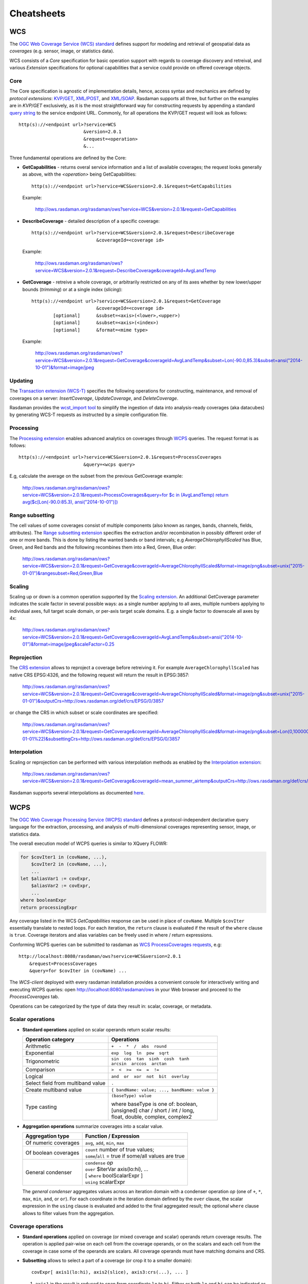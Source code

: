 .. highlight:: text

.. _sec_cheatsheets:

###########
Cheatsheets
###########

.. _cheatsheet-wcs:

WCS
===

The `OGC Web Coverage Service (WCS) standard 
<https://www.opengeospatial.org/standards/wcs>`__ defines support for modeling
and retrieval of geospatial data as *coverages* (e.g. sensor, image, or
statistics data).

WCS consists of a *Core* specification for basic operation support with regards
to coverage discovery and retreival, and various *Extension* specifications for
optional capabilities that a service could provide on offered coverage objects.

Core
----

The Core specification is agnostic of implementation details, hence, access 
syntax and mechanics are defined by *protocol extensions*:
`KVP/GET <https://portal.opengeospatial.org/files/09-147r3>`__,
`XML/POST <https://portal.opengeospatial.org/files/09-148r1>`__, and 
`XML/SOAP <https://portal.opengeospatial.org/files/09-149r1>`__.  Rasdaman 
supports all three, but further on the examples are in *KVP/GET* exclusively, as it
is the most straightforward way for constructing requests by appending a standard
`query string <https://en.wikipedia.org/wiki/Query_string>`__ to the
service endpoint URL. Commonly, for all operations the KVP/GET request will look
as follows: ::

  http(s)://<endpoint url>?service=WCS
                          &version=2.0.1
                          &request=<operation>
                          &...

Three fundamental operations are defined by the Core:

- **GetCapabilities** - returns overal service information and a list of available
  coverages; the request looks generally as above, with the `<operation>` being
  GetCapabilities:

  ::

    http(s)://<endpoint url>?service=WCS&version=2.0.1&request=GetCapabilities

  Example:

    http://ows.rasdaman.org/rasdaman/ows?service=WCS&version=2.0.1&request=GetCapabilities

- **DescribeCoverage** - detailed description of a specific coverage:

  ::

    http(s)://<endpoint url>?service=WCS&version=2.0.1&request=DescribeCoverage
                            &coverageId=<coverage id>

  Example:

    http://ows.rasdaman.org/rasdaman/ows?service=WCS&version=2.0.1&request=DescribeCoverage&coverageId=AvgLandTemp

- **GetCoverage** - retreive a whole coverage, or arbitrarily restricted on any of
  its axes whether by new lower/upper bounds (*trimming*) or at a single index
  (*slicing*):

  ::

    http(s)://<endpoint url>?service=WCS&version=2.0.1&request=GetCoverage
                            &coverageId=<coverage id>
            [optional]      &subset=<axis>(<lower>,<upper>)
            [optional]      &subset=<axis>(<index>)
            [optional]      &format=<mime type>

  Example:

    `http://ows.rasdaman.org/rasdaman/ows?service=WCS&version=2.0.1&request=GetCoverage&coverageId=AvgLandTemp&subset=Lon(-90.0,85.3)&subset=ansi("2014-10-01")&format=image/jpeg <http://ows.rasdaman.org/rasdaman/ows?service=WCS&version=2.0.1&request=GetCoverage&coverageId=AvgLandTemp&subset=Lon(-90.0,85.3)&subset=ansi("2014-10-01")&format=image/jpeg>`__


Updating
--------

The `Transaction extension (WCS-T) 
<http://docs.opengeospatial.org/is/13-057r1/13-057r1.html>`__ specifies the
following operations for constructing, maintenance, and removal of coverages on
a server: *InsertCoverage*, *UpdateCoverage*, and *DeleteCoverage*.

Rasdaman provides the `wcst_import tool
<http://doc.rasdaman.org/05_geo-services-guide.html#data-import>`__ to simplify
the ingestion of data into analysis-ready coverages (aka datacubes) by 
generating WCS-T requests as instructed by a simple configuration file.


Processing
----------

The `Processing extension <https://portal.opengeospatial.org/files/08-059r4>`__
enables advanced analytics on coverages through `WCPS <cheatsheet-wcps>`__
queries. The request format is as follows: ::

  http(s)://<endpoint url>?service=WCS&version=2.0.1&request=ProcessCoverages
                          &query=<wcps query>

E.g, calculate the average on the subset from the previous GetCoverage example:

  `http://ows.rasdaman.org/rasdaman/ows?service=WCS&version=2.0.1&request=ProcessCoverages&query=for $c in (AvgLandTemp) return avg($c[Lon(-90.0:85.3), ansi("2014-10-01")]) <http://ows.rasdaman.org/rasdaman/ows?service=WCS&version=2.0.1&request=ProcessCoverages&query=for $c in (AvgLandTemp) return avg($c[Lon(-90.0:85.3), ansi("2014-10-01")])>`__


Range subsetting
----------------

The cell values of some coverages consist of multiple components (also known as
ranges, bands, channels, fields, attributes). The `Range subsetting extension
<https://portal.opengeospatial.org/files/12-040>`__ specifies the extraction
and/or recombination in possibly different order of one or more bands. This is
done by listing the wanted bands or band intervals; e.g
`AverageChlorophyllScaled` has Blue, Green, and Red bands and the following
recombines them into a Red, Green, Blue order:

  `http://ows.rasdaman.org/rasdaman/ows?service=WCS&version=2.0.1&request=GetCoverage&coverageId=AverageChlorophyllScaled&format=image/png&subset=unix("2015-01-01")&rangesubset=Red,Green,Blue <http://ows.rasdaman.org/rasdaman/ows?service=WCS&version=2.0.1&request=GetCoverage&coverageId=AverageChlorophyllScaled&format=image/png&subset=unix("2015-01-01")&rangesubset=Red,Green,Blue>`__


Scaling
-------

Scaling up or down is a common operation supported by the `Scaling extension
<https://portal.opengeospatial.org/files/12-039>`__. An additional GetCoverage
parameter indicates the scale factor in several possible ways: as a single 
number applying to all axes, multiple numbers applying to individual axes,
full target scale domain, or per-axis target scale domains. E.g. a single factor
to downscale all axes by 4x:

  `http://ows.rasdaman.org/rasdaman/ows?service=WCS&version=2.0.1&request=GetCoverage&coverageId=AvgLandTemp&subset=ansi("2014-10-01")&format=image/jpeg&scaleFactor=0.25 <http://ows.rasdaman.org/rasdaman/ows?service=WCS&version=2.0.1&request=GetCoverage&coverageId=AvgLandTemp&subset=ansi("2014-10-01")&format=image/jpeg&scaleFactor=0.25>`__


Reprojection
------------

The `CRS extension <https://portal.opengeospatial.org/files/54209>`__ allows to
reproject a coverage before retreiving it. For example ``AverageChlorophyllScaled``
has native CRS EPSG:4326, and the following request will return the result in
EPSG:3857:

  `http://ows.rasdaman.org/rasdaman/ows?service=WCS&version=2.0.1&request=GetCoverage&coverageId=AverageChlorophyllScaled&format=image/png&subset=unix("2015-01-01")&outputCrs=http://ows.rasdaman.org/def/crs/EPSG/0/3857 <http://ows.rasdaman.org/rasdaman/ows?service=WCS&version=2.0.1&request=GetCoverage&coverageId=AverageChlorophyllScaled&format=image/png&subset=unix("2015-01-01")&outputCrs=http://ows.rasdaman.org/def/crs/EPSG/0/3857>`__

or change the CRS in which subset or scale coordinates are specified:

  `http://ows.rasdaman.org/rasdaman/ows?service=WCS&version=2.0.1&request=GetCoverage&coverageId=AverageChlorophyllScaled&format=image/png&subset=Lon(0,10000000)&subset=Lat(0,20000000)&subset=unix(%222015-01-01%22)&subsettingCrs=http://ows.rasdaman.org/def/crs/EPSG/0/3857 <http://ows.rasdaman.org/rasdaman/ows?service=WCS&version=2.0.1&request=GetCoverage&coverageId=AverageChlorophyllScaled&format=image/png&subset=Lon(0,10000000)&subset=Lat(0,20000000)&subset=unix(%222015-01-01%22)&subsettingCrs=http://ows.rasdaman.org/def/crs/EPSG/0/3857>`__


Interpolation
-------------

Scaling or reprojection can be performed with various interpolation methods as
enabled by the `Interpolation extension
<https://portal.opengeospatial.org/files/12-049>`__:

  http://ows.rasdaman.org/rasdaman/ows?service=WCS&version=2.0.1&request=GetCoverage&coverageId=mean_summer_airtemp&outputCrs=http://ows.rasdaman.org/def/crs/EPSG/0/3857&interpolation=http://www.opengis.net/def/interpolation/OGC/1/cubic

Rasdaman supports several interpolations as documented `here
<http://doc.rasdaman.org/04_ql-guide.html#the-project-function>`__.


.. _cheatsheet-wcps:

WCPS
====

The `OGC Web Coverage Processing Service (WCPS) standard 
<https://www.opengeospatial.org/standards/wcps>`__ defines a
protocol-independent declarative query language for the extraction, processing,
and analysis of multi-dimensional coverages representing sensor, image, or
statistics data.

The overall execution model of WCPS queries is similar to XQuery FLOWR:

.. code-block:: rasql

    for $covIter1 in (covName, ...),
        $covIter2 in (covName, ...),
        ...
    let $aliasVar1 := covExpr,
        $aliasVar2 := covExpr,
        ...
    where booleanExpr
    return processingExpr

Any coverage listed in the WCS *GetCapabilities* response can be used in place
of ``covName``. Multiple ``$covIter`` essentially translate to nested loops.
For each iteration, the ``return`` clause is evaluated if the result of the
``where`` clause is ``true``. Coverage iterators and alias variables can be
freely used in where / return expressions.

Conforming WCPS queries can be submitted to rasdaman as `WCS ProcessCoverages
requests <https://portal.opengeospatial.org/files/08-059r4>`__, e.g: ::

    http://localhost:8080/rasdaman/ows?service=WCS&version=2.0.1
        &request=ProcessCoverages
        &query=for $covIter in (covName) ...

The *WCS-client* deployed with every rasdaman installation provides a convenient
console for interactively writing and executing WCPS queries: open
http://localhost:8080/rasdaman/ows in your Web browser and proceed to the
*ProcessCoverages* tab.

Operations can be categorized by the type of data they result in: scalar,
coverage, or metadata.

Scalar operations
-----------------

- **Standard operations** applied on scalar operands return scalar results:

  +------------------------------+-----------------------------------------+
  | Operation category           | Operations                              |
  +==============================+=========================================+
  | Arithmetic                   | ``+  -  *  /  abs  round``              |
  +------------------------------+-----------------------------------------+
  | Exponential                  | ``exp  log  ln  pow  sqrt``             |
  +------------------------------+-----------------------------------------+
  | Trigonometric                | | ``sin  cos  tan  sinh  cosh  tanh``   |
  |                              | | ``arcsin  arccos  arctan``            |
  +------------------------------+-----------------------------------------+
  | Comparison                   | ``>  <  >=  <=  =  !=``                 |
  +------------------------------+-----------------------------------------+
  | Logical                      | ``and  or  xor  not  bit  overlay``     |
  +------------------------------+-----------------------------------------+
  | Select field from multiband  | ``.``                                   |
  | value                        |                                         |
  +------------------------------+-----------------------------------------+
  | Create multiband value       | ``{ bandName: value; ..., bandName:     |
  |                              | value }``                               |
  +------------------------------+-----------------------------------------+
  | Type casting                 | ``(baseType) value``                    |
  |                              |                                         |
  |                              | | where baseType is one of: boolean,    |
  |                              | | [unsigned] char / short / int / long, |
  |                              | | float, double, complex, complex2      |
  +------------------------------+-----------------------------------------+

- **Aggregation operations** summarize coverages into a scalar value. 

  +-----------------------+------------------------------------------------------+
  | Aggregation type      | Function / Expression                                |
  +=======================+======================================================+
  | Of numeric coverages  | ``avg``, ``add``, ``min``, ``max``                   |
  +-----------------------+------------------------------------------------------+
  | Of boolean coverages  | | ``count`` number of true values;                   |
  |                       | | ``some``/``all`` = true if some/all values are true|
  +-----------------------+------------------------------------------------------+
  | General condenser     | | ``condense`` *op*                                  |
  |                       | | ``over`` $iterVar axis(lo:hi), ...                 |
  |                       | | [ ``where`` boolScalarExpr ]                       |
  |                       | | ``using`` scalarExpr                               |
  +-----------------------+------------------------------------------------------+

  The *general condenser* aggregates values across an iteration domain with a condenser 
  operation *op* (one of ``+``, ``*``, ``max``, ``min``, ``and``, or ``or``).
  For each coordinate in the iteration domain defined by the ``over`` clause, the
  scalar expression in the ``using`` clause is evaluated and added to the final
  aggregated result; the optional ``where`` clause allows to filter values from
  the aggregation.

Coverage operations
-------------------

- **Standard operations** applied on coverage (or mixed coverage and scalar)
  operands return coverage results. The operation is applied pair-wise on each
  cell from the coverage operands, or on the scalars and each cell from the
  coverage in case some of the operands are scalars. All coverage operands must
  have matching domains and CRS.

- **Subsetting** allows to select a part of a coverage (or crop it to a smaller
  domain): ::

    covExpr[ axis1(lo:hi), axis2(slice), axis3:crs(...), ... ]
  
  1. ``axis1`` in the result is reduced to span from coordinate ``lo`` to ``hi``.
     Either or both ``lo`` and ``hi`` can be indicated as ``*``, corresponding to
     the minimum or maximum bound of that axis.

  2. ``axis2`` is restricted to the exact slice coordinate and removed from the
     result.

  3. ``axis3`` is subsetted in coordinates specified in the given ``crs``. By
     default coordinates must be given in the native CRS of ``C``.

- **Extend** is similar to subsetting but can be used to enlarge a coverage with 
  null values as well, i.e. lo and hi can extend beyond the min/max bounds of a
  particular axis; only trimming is possible: ::

    extend( covExpr, { axis1(lo:hi), axis2:crs(lo:hi), ... } )

- **Scale** is like extend but it resamples the current coverage values to fit 
  the new domain: ::

    scale( covExpr, { axis1(lo:hi), axis2:crs(lo:hi), ... } )

- **Reproject** allows to change the CRS of the coverage: ::

    crsTransform( covExpr, { axis1:crs1, axis2:crs2, ... } )

- **Conditional evaluation** is possible with the ``switch`` statement:

  .. code-block:: rasql

    switch
      case boolCovExpr return covExpr
      case boolCovExpr return covExpr
      ...
      default return covExpr

- **General coverage constructor** allows to create a coverage given a domain,
  where for each coordinate in the domain the value is dynamically calculated
  from a value expression which potentially references the iterator variables:

  .. code-block:: rasql

    coverage covName
    over $iterVar axis(lo:hi), ...
    values scalarExpr

- **General condenser on coverages** is same as the scalar general condenser,
  except that in the ``using`` clause we have a coverage expression. The coverage 
  values produced in each iteration are cell-wise aggregated into a single
  result coverage.

  .. code-block:: rasql

    condense op
    over $iterVar axis(lo:hi), ...
    [ where boolScalarExpr ]
    values covExpr

- **Encode** allows to export coverages in a specified data format, e.g: ::

    encode(covExpr, "image/jpeg")


Atomic types
------------

The set of atomic types for Coverage range field data types according to
OGC WCPS standard. See :ref:`rasdaman atomic types <table-atomic-types>` for
comparison.

.. _table-atomic-coverage-range-field-types:

.. table:: Coverage atomic range field data types

    +--------------------+------------+------------------------------------------+
    | **type name**      | **size**   | **description**                          |
    +====================+============+==========================================+
    | ``boolean``        | 1 bit      | true (nonzero value), false (zero value) |
    +--------------------+------------+------------------------------------------+
    | ``char``           | 8 bit      | signed integer                           |
    +--------------------+------------+------------------------------------------+
    | ``unsigned char``  | 8 bit      | unsigned integer                         |
    +--------------------+------------+------------------------------------------+
    | ``short``          | 16 bit     | signed integer                           |
    +--------------------+------------+------------------------------------------+
    | ``unsigned short`` | 16 bit     | unsigned integer                         |
    +--------------------+------------+------------------------------------------+
    | ``int``            | 32 bit     | signed integer                           |
    +--------------------+------------+------------------------------------------+
    | ``unsigned int``   | 32 bit     | unsigned integer                         |
    +--------------------+------------+------------------------------------------+
    | ``float``          | 32 bit     | single precision floating point          |
    +--------------------+------------+------------------------------------------+
    | ``double``         | 64 bit     | double precision floating point          |
    +--------------------+------------+------------------------------------------+
    | ``cint16``         | 32 bit     | complex of 16 bit signed integers        |
    +--------------------+------------+------------------------------------------+
    | ``cint32``         | 64 bit     | complex of 32 bit signed integers        |
    +--------------------+------------+------------------------------------------+
    | ``complex``        | 64 bit     | single precision floating point complex  |
    +--------------------+------------+------------------------------------------+
    | ``complex2``       | 128 bit    | double precision floating point complex  |
    +--------------------+------------+------------------------------------------+


Metadata operations
-------------------

Several functions allow to extract metadata information about a coverage ``C``:

+---------------------------+----------------------------------------------------+
| Metadata function         | Result                                             |
+===========================+====================================================+
| imageCrsDomain(C, a)      | Grid (lo, hi) bounds for axis a                    |
+---------------------------+----------------------------------------------------+
| imageCrsDomain(C, a).x    | Where x is one of lo or hi                         |      
|                           | returning the lower and upper bounds respectively  |
+---------------------------+----------------------------------------------------+
| domain(C, a, c)           | Geo (lo, hi) bounds for axis a in CRS c            |
|                           | returning the lower and upper bounds respectively  |
+---------------------------+----------------------------------------------------+
| crsSet(C)                 | Set of CRS identifiers                             |
+---------------------------+----------------------------------------------------+
| imageCrs(C)               | Return the grid CRS (CRS:1)                        |
+---------------------------+----------------------------------------------------+
| nullSet(C)                | Set of null values                                 |
+---------------------------+----------------------------------------------------+


.. _cheatsheet-wms:

WMS
===

The `OGC Web Map Service (WMS) standard 
<https://www.opengeospatial.org/standards/wms>`__ defines map portrayal on
geo-spatial data. In rasdaman, a WMS service can be enabled on any coverage,
including 3-D or higher dimensional; the latest 1.3.0 version is supported.

rasdaman supports two operations: *GetCapabilities*, *GetMap* from the standard.
We will not go into the details, as users do not normally hand-write WMS 
requests, but let a client tool or library generate them instead. Please check
the :ref:`cheatsheet-clients` section for some examples.

.. _cheatsheet-clients:

Clients
=======

.. _cheatsheet-wsclient:

Rasdaman WSClient
-----------------

WSClient is a web-client application to interact with WCS (version 2.0.1)
and WMS (version 1.3.0) compliant servers. Once rasdaman is installed it is
usually accessible at ``http://localhost:8080/rasdaman/ows``; a publicly
accessible example is available at http://ows.rasdaman.org/rasdaman/ows. The
client has three main tabs: ``OGC Web Coverage Service (WCS)``, ``OGC Web Map
Service (WMS)`` and ``Admin``. Further on, the functionality in each tab is
described in details.


WCS
^^^

There are sub-tabs for each of OGC WCS standard requests: GetCapabilities,
DescribeCoverage, GetCoverage, ProcessCoverages.

**GetCapabilities**

This is the default tab when accessing the WSClient. It lists all coverages
available at the specified WCS endpoint. Clicking on the ``Get Capabilities``
button will reload the coverages list. One can also search a coverage by typing
the first characters of its name in the text box. Clicking on a coverage name
will move to  ``DescribeCoverage`` tab to view its metadata.

.. figure:: media/cheatsheets/wsclient_wcs-getcapabilities-tab-1.png
   :align: center

   List of coverages shown on the GetCapabilities tab.

If a coverage is geo-referenced, a checkbox will be visible in the ``Display
footprints`` column, allowing to view the coverage's geo bounding box (in 
EPSG:4326) on the globe below.

.. figure:: media/cheatsheets/wsclient_wcs-getcapabilities-tab-2.jpg
   :align: center

   Selected coverage footprints shown on a globe.

At the bottom the metadata of the OGC WCS service endpoint are shown. These
metadata can be changed in the ``Admin -> OWS Metadata Management`` tab. Once
updated in the admin tab, click on ``Get Capabilities`` button to see the new
metadata.

.. figure:: media/cheatsheets/wsclient_wcs-getcapabilities-tab-3.png
   :align: center

   WCS service metadata.

**DescribeCoverage**

Here the full description of a selected coverage can be seen. One can type the
first few characters to search for a coverage id and click on ``Describe
Coverage`` button to view its OGC WCS metadata.

.. figure:: media/cheatsheets/wsclient_wcs-describecoverage-tab-1.png
   :align: center

   Showing full description of a coverage.

Once logged in as admin, it's possible to replace the metadata with one from a
valid XML or JSON file.

.. figure:: media/cheatsheets/wsclient_wcs-describecoverage-tab-2.png
   :align: center

   Updating the metadata of a coverage.

**GetCoverage**

Downloading coverage *data* can be done on this tab (or the next one,
ProcessCoverages). It's similiarly possible search for a coverage id in the text
box and click on ``Select Coverage`` button to view its boundaries. Depending on
the coverage dimension, one can do trim or slice subsets on the corresponding
axes to select an area of interest. The output format can be selected (provided
it supports the output dimension). Finally, clicking on ``Get Coverage`` button
will download the coverage.

.. figure:: media/cheatsheets/wsclient_wcs-getcoverage-tab-1.jpg
   :align: center

   Downloading a subset of a coverage, encoded in image/tiff.

In addition, further parameters can be specified as supported by the WCS 
extensions, e.g. scaling factor, output CRS, subset of ranges (bands), etc.

**ProcessCoverages**

WCPS queries can be typed in a text box. Once ``Excute`` is clicked, the result
will be

- displayed on the output console if it's a scalar or the query was prefixed
  with ``image>>`` (for 2D png/jpeg) or ``diagram>>`` for (1D csv/json);

- otherwise it will be downloaded.

.. figure:: media/cheatsheets/wsclient_wcs-processcoverages-tab-1.png
   :align: center

   Query and output areas on the ProcessCoverages tab.

**DeleteCoverage**

This tab allows to *delete* a specific coverage from the server. It is only
visible when logged in the ``Admin`` tab.

.. figure:: media/cheatsheets/wsclient_wcs-deletecoverage-tab-1.png
   :align: center

   Deleting coverage test_DaysPerMonth.

**InsertCoverage**

Similarly, this tab is only visible when logged in the ``Admin`` tab. To insert
a coverage, a URL pointing to a valid coverage definition according to the WCS-T
standard needs to be provided. Clicking on ``Insert Coverage`` button will
invoke the correct WCS-T request on the server. 

.. figure:: media/cheatsheets/wsclient_wcs-insertcoverage-tab-1.png
   :align: center

   Inserting a coverage given a URL pointing to a valid GML document.


WMS
^^^

This tab contain sub-tabs which are related to the supported OGC WMS requests.

**GetCapabilities**

This tab lists the available layers on the specified server. To reload the list,
click on the ``Get Capabilities`` button. Clicking on a layer name will move to
``DescribeLayer`` tab to view its description.

.. figure:: media/cheatsheets/wsclient_wms-getcapabilities-tab-1.png
   :align: center

   List of layers shown on the GetCapabilities tab.

Similar to the WCS GetCapabilities tab, it's possible to search for layer names,
or show their footprints.

.. figure:: media/cheatsheets/wsclient_wms-getcapabilities-tab-2.jpg
   :align: center

   Selected layer footprints shown on a globe.

**DescribeLayer**

Here the full description of a selected layer is shown. One can type the first
few characters to search for a layer name and click on ``Describe Layer`` button
to view its OGC WMS metadata.

.. figure:: media/cheatsheets/wsclient_wms-describelayer-tab-1.png
   :align: center

   Showing full description of a layer.

Depending on layer's dimension, one can click on ``show layer`` button and
interact with axes' sliders to view a layer's slice on the globe below. Click on
the ``hide layer`` button to hide the displayed layer on the globe.

.. figure:: media/cheatsheets/wsclient_wms-describelayer-tab-2.jpg
   :align: center

   Showing/hiding a layer on the map.

Once logged in as admin, managing WMS styles is possible on this tab. 
To create a style, it is required to input various parameters along with
a rasql or WCPS query fragment, which are applied on every GetMap request
if the style is active. Afterwards, click on ``Insert Style`` to insert
a new style or ``Update Style`` to update an existing style of the current
selected layer. One can also delete an existing style by clicking on
the ``Delete`` button corresponding to a style name.

.. figure:: media/cheatsheets/wsclient_wms-describelayer-tab-3.png
   :align: center

   Style management on the DescribeLayer tab.

Finally, once logged in as admin, managing downscaled collection levels
of a WMS layer is also possible on this tab. To create a new level, 
it is required to input level parameter (positive number). Afterwards,
click on ``Insert Level`` to insert a new downscaled collection level
of the current selected layer. One can also delete an existing level
by clicking on the ``Delete`` button corresponding to a downscaled
collection level.

.. figure:: media/cheatsheets/wsclient_wms-describelayer-tab-4.png
   :align: center

   Downscaled collection level management on the DescribeLayer tab.


`NASA WebWorldWind <https://worldwind.arc.nasa.gov/web/>`__
-----------------------------------------------------------

Simple example to setup a web page with a map from a WMS server using WebWorldWind:

  .. code-block:: html

    <html>
      <head>
        <script src="https://files.worldwind.arc.nasa.gov/artifactory/web/0.9.0/worldwind.min.js"></script>
        <script>
          document.addEventListener("DOMContentLoaded", function(event) {
            WorldWind.Logger.setLoggingLevel(WorldWind.Logger.LEVEL_WARNING);
            var wwd = new WorldWind.WorldWindow("canvasOne");
            var layers = [{
              layer: new WorldWind.BingRoadsLayer(null),
              enabled: true
            }, {
              layer: new WorldWind.CoordinatesDisplayLayer(wwd),
              enabled: true
            }, {
              layer: new WorldWind.ViewControlsLayer(wwd),
              enabled: true
            }];

            for (var l = 0; l < layers.length; l++) {
              wwd.addLayer(layers[l].layer);
            }

            var layerNamesToRequest = ["AvgTemperatureColorScaled"];
            var config = {
              title: "AvgTemperatureColorScaled", version: "1.3.0",
              service: "http://ows.rasdaman.org/rasdaman/ows",
              layerNames: layerNamesToRequest,
              // min Lat, max Lat, min Long, max Long of the requesting layer
              sector: new WorldWind.Sector(-90, 90, -180, 180),
              levelZeroDelta: new WorldWind.Location(36, 36),
              numLevels: 15, format: "image/png", styleNames: "", size: 256
            };

            var wmsLayer = new WorldWind.WmsLayer(config);
            wmsLayer.enabled = true;
            wwd.addLayer(wmsLayer);
          });
        </script>
      </head>
      <body>
          <canvas id="canvasOne" style="width: 100%; height: 100%;"> </canvas>
      </body>
    </html> 


Python / Jupter Notebook
------------------------

OWSLib
^^^^^^

`OWSLib <https://geopython.github.io/OWSLib/>`__ is a Python package that helps
with programming clients for OGC services such as WCS, WCPS, or WMS. To install
it please follow the official `installation instructions
<https://geopython.github.io/OWSLib/#installation>`__. Example usage for WCS
follows below.

.. code-block:: python

  >>> # Import OWSLib in Python once installed
  ... from owslib.wcs import WebCoverageService

  >>> # Create coverage object
  ... my_wcs = WebCoverageService('http://ows.rasdaman.org/rasdaman/ows',
  ...                             version='2.0.1')

  >>> # Get list of coverages
  ... print my_wcs.contents.keys()
  ['RadianceColor', 'test_irr_cube_2', 'test_mean_summer_airtemp', 
   'test_double_1d', 'INSPIRE_EL', 'AverageChlorophyllScaled', 'INSPIRE_OI_RGB', 
   'Temperature4D', 'INSPIRE_OI_IR', 'visible_human', 'INSPIRE_WS_LC', 
   'meris_lai', 'climate_earth', 'mean_summer_airtemp', 'multiband', 
   'ls8_coastal_aerosol', 'NN3_3', 'NN3_2', 'NN3_1', 'NN3_4', 
   'AvgTemperatureColorScaled', 'AverageChloroColorScaled', 'lena', 
   'Germany_DTM', 'climate_cloud', 'FiLCCoverageBit', 'AverageChloroColor', 
   'LandsatMultiBand', 'RadianceColorScaled', 'AvgLandTemp', 'NIR', 'BlueMarbleCov']

  >>> # Get geo-bounding boxes and native CRS
  ... my_wcs.contents['AverageChlorophyllScaled'].boundingboxes
  [{'nativeSrs': 'http://ows.rasdaman.org/def/crs-compound?
    1=http://ows.rasdaman.org/def/crs/EPSG/0/4326&
    2=http://ows.rasdaman.org/def/crs/OGC/0/UnixTime', 
    'bbox': (-90.0, -180.0, 90.0, 180.0)}]

  >>> # Get axis labels
  ... my_wcs.contents['AverageChlorophyllScaled'].grid.axislabels
  ['Lat', 'Long', 'unix']

  >>> # Get dimension
  ... my_wcs.contents['AverageChlorophyllScaled'].grid.dimension
  3

  >>> # Get grid lower and upper bounds
  ... my_wcs.contents['AverageChlorophyllScaled'].grid.lowlimits
  ['0', '0', '0']

  >>> my_wcs.contents['AverageChlorophyllScaled'].grid.highlimits
  ['119', '239', '5']

  >>> # Get offset vectors for geo axes
  ... my_wcs.contents['AverageChlorophyllScaled'].grid.offsetvectors
  [['-1.5', '0', '0'], ['0', '1.5', '0'], ['0', '0', '1']]
  
  >>> # For coverage with time axis get the date time values
  ... my_wcs.contents['AverageChlorophyllScaled'].timepositions
  [datetime.datetime(2015, 1, 1, 0, 0), datetime.datetime(2015, 2, 1, 0, 0), 
   datetime.datetime(2015, 3, 1, 0, 0), datetime.datetime(2015, 4, 1, 0, 0), 
   datetime.datetime(2015, 5, 1, 0, 0), datetime.datetime(2015, 7, 1, 0, 0)]

rasdapy3
^^^^^^^^

`rasdapy3 <https://pypi.org/project/rasdapy3/>`__ is a client API for rasdaman 
that enables building and executing rasql queries within python. 
Best practice code snippets are also provided.

Access from R
-------------

Accessing rasdaman from R is possible in two ways right now:

- :ref:`RRasdaman <sec-rrasdaman-install>` enables connecting to rasdaman,
  executing rasql queries, and retreiving results.

- `CubeR <​https://mattia6690.github.io/CubeR/>`__ allows convenient executiong
  of WCPS queries directly from R. Check also this accompanying `presentation
  <​https://sao.eurac.edu/wp-content/uploads/2018/07/RossiEtAl_EGU2018_PICO_DataCubes.compressed.pdf>`__.



`OpenLayers <https://openlayers.org/>`__
----------------------------------------

Simple example to setup a web page with a map from a WMS server using OpenLayers:

  .. code-block:: html

    <html>
      <head>
         <link rel="stylesheet" href="https://cdnjs.cloudflare.com/ajax/libs/openlayers/3.8.2/ol.css"></link> 
         <script src="https://cdnjs.cloudflare.com/ajax/libs/openlayers/3.8.2/ol.js"></script>
         <script>
          document.addEventListener("DOMContentLoaded", function(event) { 
            var layers = [
              new ol.layer.Tile({
                source: new ol.source.TileWMS({
                  url: "https://ahocevar.com/geoserver/wms",
                  params: {'LAYERS': 'ne:NE1_HR_LC_SR_W_DR'}
                })
              }),
              new ol.layer.Tile({
                source: new ol.source.TileWMS({
                  url: "http://ows.rasdaman.org/rasdaman/ows",
                  params: {'LAYERS': 'AvgTemperatureColorScaled'}
                })
              })
            ];
            var map = new ol.Map({
              layers: layers,
              target: 'map',
              view: new ol.View({
                center: [7.5, 53.15178], projection : "EPSG:4326", zoom: 6
              })
            });
          });
         </script>
      </head>
      <body>
        <div id="map" style="width: 100%; height: 95vh"> </div>
      </body>
    </html>


`Leaflet <https://leafletjs.com/examples/wms/wms.html>`__
---------------------------------------------------------

Simple example to setup a web page with a map from a WMS server using Leaflet:

  .. code-block:: html

    <html>
      <head>
        <link rel="stylesheet" href="https://unpkg.com/leaflet@1.6.0/dist/leaflet.css"/>
        <script src="https://unpkg.com/leaflet@1.6.0/dist/leaflet.js"></script>
        <script>
          document.addEventListener("DOMContentLoaded", function(event) {
            var map = new L.Map('map', {
              center: new L.LatLng(40, 52),
              zoom: 3, attributionControl: true, zoomControl: true, minZoom: 2
            });
            var wmsLayer = L.tileLayer.wms("http://ows.rasdaman.org/rasdaman/ows", {
              version: '1.3.0', layers: 'AvgTemperatureColorScaled', format: 'image/png'
            });
            map.addLayer(wmsLayer);
          });
        </script>
      </head>
      <body>
        <div id="map" style="width: 100%; height: 100%;"> </div>
      </body>
    </html>

`QGIS <https://docs.qgis.org/3.4/en/docs/user_manual/working_with_ogc/ogc_client_support.html#wms-wmts-client>`__
-----------------------------------------------------------------------------------------------------------------

Command-line tools
------------------

It's straightforward to make individual OGC WCS / WCPS / WMS requests from the
terminal. Examples with ``curl`` follow.

- Make a GetCapabilities request:

  .. code-block:: shell

    curl "http://ows.rasdaman.org/rasdaman/ows\
    ?service=WCS&version=2.0.1&request=GetCapabilities"

- Execute a WCPS query with a ProcessCoverages request:

  .. code-block:: shell

    curl "http://ows.rasdaman.org/rasdaman/ows" --out test.png --data-urlencode \
    'service=WCS&version=2.0.1&request=ProcessCoverages&query=\
    for c in (mean_summer_airtemp) return encode(c, "png")'

Rasql Web Console
-----------------

The rasql web console is installed by rasdaman in ``$RMANHOME/share/rasdaman/www/rasql-web-console``. 
It requires petascope to be running in the background in order to execute queries.

Various widgets are available, with the most commonly-used being:

- ``image`` to visualize a 2D image result, e.g. ``image>>select encode(..., "jpeg") from ...``
- ``diagram`` on csv encoded data, e.g. ``diagram(type=area,width=300)>>select encode(..., "csv") from ...``
- ``text`` to visualize a text result, e.g. ``text>>select dbinfo(...) from ...``

Without using a widget the result is downloaded.

.. figure:: media/cheatsheets/rasql-web-console-example.png
   :align: center

   Example of a 2D image result.
